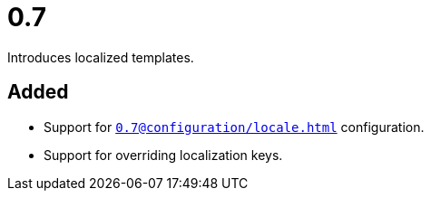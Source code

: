 = 0.7
:page-role: -toc

Introduces localized templates.

== Added

* Support for `xref:0.7@configuration/locale.adoc[]` configuration.
* Support for overriding localization keys.
